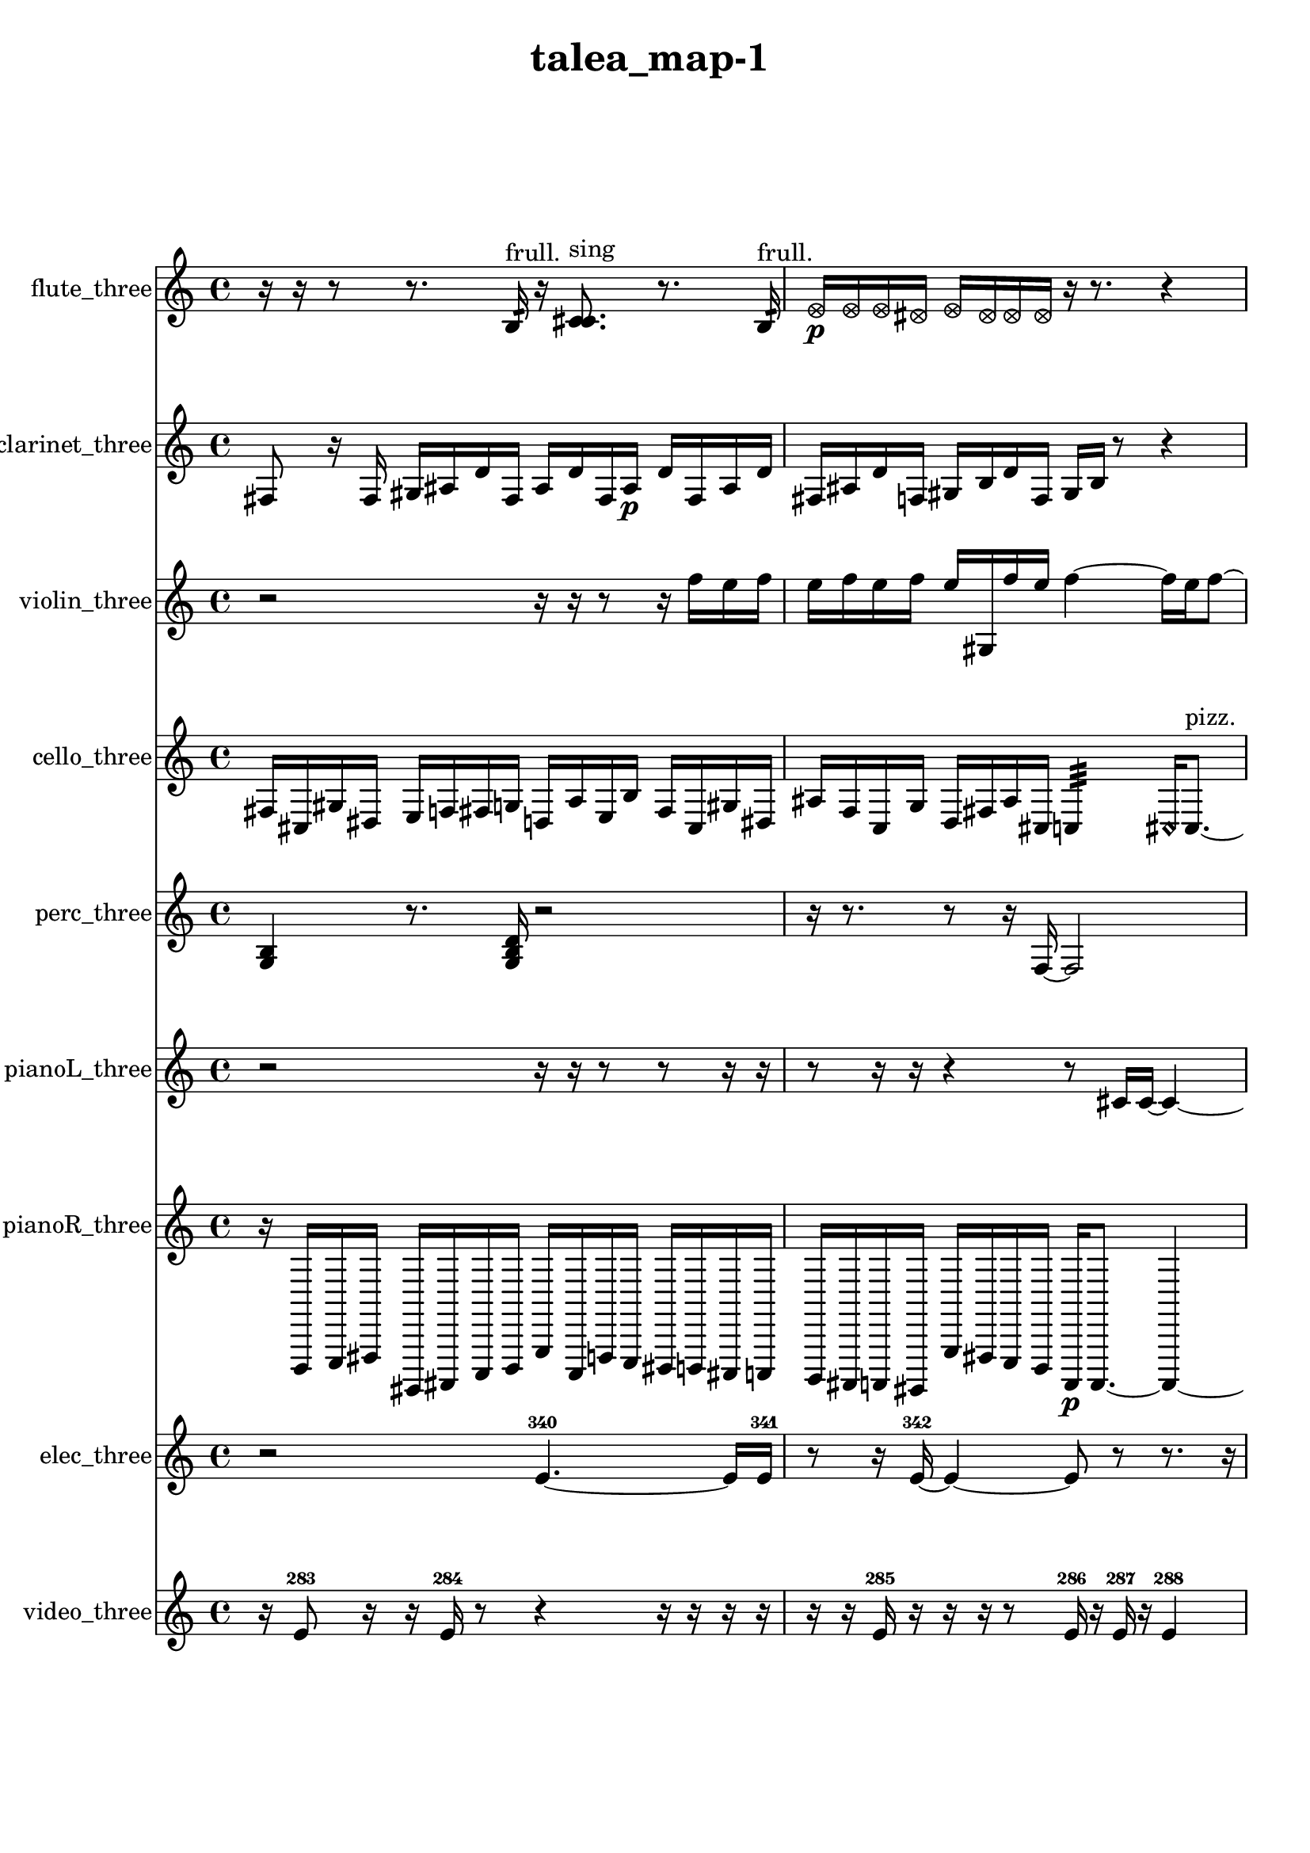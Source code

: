 % [notes] external for Pure Data
% development-version July 14, 2014 
% by Jaime E. Oliver La Rosa
% la.rosa@nyu.edu
% @ the Waverly Labs in NYU MUSIC FAS
% Open this file with Lilypond
% more information is available at lilypond.org
% Released under the GNU General Public License.

flute_three_part = \relative c' 
{

\time 4/4

\clef treble 
% ________________________________________bar 1 :
 r16  r16  r8 
	r8.  b16:32^\markup {frull. } 
		r16  <c cis >8.^\markup {sing } 
			r8.  b16:32^\markup {frull. }  |
% ________________________________________bar 2 :
\once \override NoteHead.style = #'xcircle e16\p  \once \override NoteHead.style = #'xcircle e16  \once \override NoteHead.style = #'xcircle e16  \once \override NoteHead.style = #'xcircle dis16 
	\once \override NoteHead.style = #'xcircle e16  \once \override NoteHead.style = #'xcircle dis16  \once \override NoteHead.style = #'xcircle dis16  \once \override NoteHead.style = #'xcircle dis16 
		r16  r8. 
			r4  |
% ________________________________________bar 3 :
r8.  <c cis >16~^\markup {sing } 
	<c cis >4 
		r16  r8. 
			r4  |
% ________________________________________bar 4 :
<c cis >16^\markup {sing }  r16  \once \override NoteHead.style = #'xcircle c8~^\markup {B.P. } 
	\once \override NoteHead.style = #'xcircle c4~ 
		\once \override NoteHead.style = #'xcircle c8  r16  \xNote c16~^\markup {a } 
			\xNote c16  r16  r8  |
% ________________________________________bar 5 :
r4. 
	r16  r16 
		r4 
			r8.  r16  |
% ________________________________________bar 6 :
r16  \once \override NoteHead.style = #'triangle c8.~^\markup {slap } 
	\once \override NoteHead.style = #'triangle c4~ 
		\once \override NoteHead.style = #'triangle c8.  r16 
			\once \override NoteHead.style = #'triangle c16^\markup {slap }  r8.  |
% ________________________________________bar 7 :
r8  r16  r16 
	r4 
		\once \override NoteHead.style = #'harmonic c4.^\markup {T.R. } 
			r16  cih16  |
% ________________________________________bar 8 :
cih2~\mf 
		cih16  r16  r8 
			r4  |
% ________________________________________bar 9 :
r8  \xNote c16^\markup {e }  r16 
	\once \override NoteHead.style = #'harmonic c16^\markup {T.R. }  r16  \once \override NoteHead.style = #'triangle c8~^\markup {slap } 
		\once \override NoteHead.style = #'triangle c8  r16  r16 
			r4  |
% ________________________________________bar 10 :
r4 
	\once \override NoteHead.style = #'harmonic c16^\markup {slap }  r16  r8 
		r4 
			r16  c16  r16  c16  |
% ________________________________________bar 11 :
r2 
		r16  r8. 
			r8  c8~  |
% ________________________________________bar 12 :
c4. 
	<c cis >8^\markup {sing } 
		\xNote c16^\markup {i }  r16  r8 
			r16  <c cis >8.~^\markup {sing }  |
% ________________________________________bar 13 :
<c cis >8.  r16 
	r16  r8. 
		r8  r16  r16 
			r8.  r16  |
% ________________________________________bar 14 :
\once \override NoteHead.style = #'harmonic c4.^\markup {i } 
	b16:32^\markup {frull. }  r16 
		r4 
			<c cis >16^\markup {sing }  c8.~  |
% ________________________________________bar 15 :
c4~ 
	c16  e16  dis16  e16 
		dis16  e16  dis16  e16 
			dis16  r8.  |
% ________________________________________bar 16 :
r4. 
	r16  r16 
		\once \override NoteHead.style = #'harmonic c4.~^\markup {T.R. } 
			\once \override NoteHead.style = #'harmonic c16  \once \override NoteHead.style = #'xcircle e16  |
% ________________________________________bar 17 :
\once \override NoteHead.style = #'xcircle dis16  \once \override NoteHead.style = #'xcircle e16  \once \override NoteHead.style = #'xcircle dis16  \once \override NoteHead.style = #'xcircle e16 
	\once \override NoteHead.style = #'xcircle dis16  \once \override NoteHead.style = #'xcircle e16  \once \override NoteHead.style = #'xcircle dis16  r16 
		r2  |
% ________________________________________bar 18 :
r16  r16  r16  r16 
	r4 
		r8.  r16 
			r4  |
% ________________________________________bar 19 :
<cih cisih >16^\markup {sing }  r16  r8 
	r4 
		r16  r16  r16  r16 
			r16  r8.  |
% ________________________________________bar 20 :
r4 
	r16  \once \override NoteHead.style = #'harmonic c8.~^\markup {T.R. } 
		\once \override NoteHead.style = #'harmonic c4 
			r16  r8.  |
% ________________________________________bar 21 :
r4. 
	r16  r16 
		cih16  r8. 
			r8  <cih cisih >8~^\markup {sing }  |
% ________________________________________bar 22 :
<cih cisih >8  \xNote c16^\markup {a }  cih16 
	r4 
		\once \override NoteHead.style = #'xcircle cih2^\markup {B.P. }  |
% ________________________________________bar 23 :
r16  r8. 
	r4 
		r8.  \once \override NoteHead.style = #'xcircle e16 
			\once \override NoteHead.style = #'xcircle dis16  \once \override NoteHead.style = #'xcircle e16  \once \override NoteHead.style = #'xcircle dis16  \once \override NoteHead.style = #'xcircle e16  |
% ________________________________________bar 24 :
\once \override NoteHead.style = #'xcircle dis16  \once \override NoteHead.style = #'xcircle e16  \once \override NoteHead.style = #'xcircle dis16  \once \override NoteHead.style = #'triangle cih16~^\markup {slap } 
	\once \override NoteHead.style = #'triangle cih16  r16  r8 
		r8  b8:32~^\markup {frull. } 
			b16:32  r16  r8  |
% ________________________________________bar 25 :
r4 
	\once \override NoteHead.style = #'triangle cih16^\markup {slap }  \once \override NoteHead.style = #'xcircle e8.~ 
		\once \override NoteHead.style = #'xcircle e4~ 
			\once \override NoteHead.style = #'xcircle e16  \once \override NoteHead.style = #'xcircle dis8  \once \override NoteHead.style = #'xcircle e16  |
% ________________________________________bar 26 :
\once \override NoteHead.style = #'xcircle dis2~ 
		\once \override NoteHead.style = #'xcircle dis16  \once \override NoteHead.style = #'xcircle e16  \once \override NoteHead.style = #'xcircle dis8~ 
			\once \override NoteHead.style = #'xcircle dis4  |
% ________________________________________bar 27 :
\once \override NoteHead.style = #'xcircle e16  \once \override NoteHead.style = #'xcircle dis8.~ 
	\once \override NoteHead.style = #'xcircle dis4 
		r16  b16  r8 
			r8  b8:32~^\markup {frull. }  |
% ________________________________________bar 28 :
b4:32 
}

clarinet_three_part = \relative c 
{

\time 4/4

\clef treble 
% ________________________________________bar 1 :
 fis8  r16  fis16 
	gis16  ais16  d16  fis,16 
		ais16  d16  fis,16  ais16\p 
			d16  fis,16  ais16  d16  |
% ________________________________________bar 2 :
fis,16  ais16  d16  f,16 
	gis16  b16  d16  f,16 
		gis16  b16  r8 
			r4  |
% ________________________________________bar 3 :
r8  r16  r16 
	r4 
		r8  r8 
			r4  |
% ________________________________________bar 4 :
r8  r16  r16 
	r4 
		r8  r8 
			r4  |
% ________________________________________bar 5 :
r8  fis16  r16 
	r2 
			r8  fis16  f16:32^\markup {frull. }  |
% ________________________________________bar 6 :
r16  \once \override NoteHead.style = #'triangle fis16  r8 
	r16  r16  r8 
		r8  r16  r16 
			r4  |
% ________________________________________bar 7 :
r16  r8. 
	r8.  fis16 
		r16  d'16  f,16  gis16 
			b16\mf  c16  e16  fis,16  |
% ________________________________________bar 8 :
gis16  ais16  c16  cis16 
	d16  dis16  e16  f,16 
		fis16  r8. 
			r8  r16  r16  |
% ________________________________________bar 9 :
r16  r8. 
	r8.  r16 
		r4. 
			r16  r16  |
% ________________________________________bar 10 :
fis16  r16  fis16  fis16 
	fis16  r8. 
		r8.  fis16~ 
			fis4~  |
% ________________________________________bar 11 :
fis8  f16:32^\markup {frull. }  r16 
	r16  r8. 
		r4 
			r8.  r16  |
% ________________________________________bar 12 :
fis16  r16  r16  fis16 
	\once \override NoteHead.style = #'triangle fis16^\markup {slap }  \once \override NoteHead.style = #'triangle fis8.~^\markup {slap } 
		\once \override NoteHead.style = #'triangle fis4~ 
			\once \override NoteHead.style = #'triangle fis8.  r16  |
% ________________________________________bar 13 :
r2 
		r16  r16  r8 
			r8.  r16  |
% ________________________________________bar 14 :
r4 
	r8  fis16  r16 
		g16  b16  dis16  g,16 
			gis16  ais16  c16  cis16  |
% ________________________________________bar 15 :
g16  cis16  g16  cis16 
	g16  cis16  g16  cis16 
		g16  cis16  g16  cis16 
			g16  cis16  g16  cis16  |
% ________________________________________bar 16 :
fis,16  b16  e16  a,16 
	d16  g,16  c16  f,16 
		ais16  cis16  e16  g,16 
			ais16  cis16  e16  g,16  |
% ________________________________________bar 17 :
ais16  cis16  e16  g,16 
	a16  b16  <fis g >8~^\markup {sing } 
		<fis g >4~ 
			<fis g >16  d'16  dis16  e16  |
% ________________________________________bar 18 :
fis,16  gis16  ais16  c16 
	d16  e16  fis,16  gis16 
		ais16  b16  c16  e16 
			gis,16  c16  e16  gis,16  |
% ________________________________________bar 19 :
c16  e16  gis,16  c16 
	r8.  r16 
		r16  fis,16  e'16  gis,16 
			c16  e16  fis,16  gis16  |
% ________________________________________bar 20 :
a16  ais16  b16  cis16 
	dis16  f,16  g16  a16 
		b16  cis16  dis16  f,16 
			g16  a16  b16  cis16  |
% ________________________________________bar 21 :
dis16  r8. 
	r8.  \once \override NoteHead.style = #'triangle fis,16~ 
		\once \override NoteHead.style = #'triangle fis4~ 
			\once \override NoteHead.style = #'triangle fis8  r16  fis16  |
% ________________________________________bar 22 :
r16  r8. 
	r8  \once \override NoteHead.style = #'xcircle dis''16  \once \override NoteHead.style = #'xcircle d16 
		\once \override NoteHead.style = #'xcircle dis16  \once \override NoteHead.style = #'xcircle d16  \once \override NoteHead.style = #'xcircle dis16  \once \override NoteHead.style = #'xcircle d16 
			\once \override NoteHead.style = #'xcircle dis16  \once \override NoteHead.style = #'xcircle d16  f,,8:32~^\markup {frull. }  |
% ________________________________________bar 23 :
f8.:32  r16 
	<fis g >16^\markup {sing }  f8.:32~^\markup {frull. } 
		f4:32~ 
			f8:32  fis16  r16  |
% ________________________________________bar 24 :
r4 
	r16  dis''16  d16  dis16 
		d16  dis16  d16  dis16 
			d16  r8.  |
% ________________________________________bar 25 :
r8.  r16 
	r8.  r16 
		f,,16:32^\markup {frull. }  fis16  r8 
			r4  |
% ________________________________________bar 26 :
r8  fis8~ 
	fis4 
		fis8  \once \override NoteHead.style = #'xcircle dis''16  \once \override NoteHead.style = #'xcircle d16 
			\once \override NoteHead.style = #'xcircle dis16  \once \override NoteHead.style = #'xcircle d16  \once \override NoteHead.style = #'xcircle dis16  \once \override NoteHead.style = #'xcircle d16  |
% ________________________________________bar 27 :
\once \override NoteHead.style = #'xcircle dis16  \once \override NoteHead.style = #'xcircle d16  r16  r16 
	r16  <fisih,, gih >8.~^\markup {sing } 
		<fisih gih >4 
			f16:32^\markup {frull. }  \once \override NoteHead.style = #'slash g''16^\markup {teeth }  r8  |
% ________________________________________bar 28 :
r8.  r16 
	r2 
			r16  r16  f,,16  g16  |
% ________________________________________bar 29 :
fis16  gis16  fis16  f16 
	g16  fis16  gis16  fis16 
		f16  g16  fis16  gis16 
			fis16  f16  r16  \once \override NoteHead.style = #'slash g''16~^\markup {sim }  |
% ________________________________________bar 30 :
\once \override NoteHead.style = #'slash g8.  r16 
	r4 
		fis,,16  g16  gis16  f16\p 
			fis16  g16  gis16  g16  |
% ________________________________________bar 31 :
fis16  f16  gis16  g16 
	fis16  f16  gis16  g16 
		fis16  f16  gis16  g16 
			fis16  f16  fis16  <f fis >16^\markup {sing }  |
% ________________________________________bar 32 :
\once \override NoteHead.style = #'xcircle dis''16  \once \override NoteHead.style = #'xcircle d16  \once \override NoteHead.style = #'xcircle dis16  \once \override NoteHead.style = #'xcircle d16 
	\once \override NoteHead.style = #'xcircle dis16  \once \override NoteHead.style = #'xcircle d16  \once \override NoteHead.style = #'xcircle dis16  \once \override NoteHead.style = #'xcircle d16 
		f,,16  r16  <f fis >8~^\markup {sing } 
			<f fis >8  f8~  |
% ________________________________________bar 33 :
f16  r8. 
	r4 
		r8 
}

violin_three_part = \relative c'' 
{

\time 4/4

\clef treble 
% ________________________________________bar 1 :
 r2 
		r16  r16  r8 
			r16  f16  e16  f16  |
% ________________________________________bar 2 :
e16  f16  e16  f16 
	e16  gis,,16  f''16  e16 
		f4~ 
			f16  e16  f8~  |
% ________________________________________bar 3 :
f4~ 
	f16  e16  f8~\p 
		f8  e8 
			f16  e16  f16  e16  |
% ________________________________________bar 4 :
f16  e16  f16  e16 
	gis,,16  gis16  r16  d'16 
		a16  e'16  b16  c16 
			cis16  d16  dis16  e16  |
% ________________________________________bar 5 :
f16  fis16  g,16  gis16 
	a16  ais16  c16  d16 
		e16  fis16  gis,16  ais16 
			c16  d16  gis,8~^\markup {arco }  |
% ________________________________________bar 6 :
gis16  r16  g16:32  r16 
	r8  gis8~^\markup {pizz. } 
		gis8.  gis16~^\markup {arco } 
			gis16  r16  r8  |
% ________________________________________bar 7 :
r8.  r16 
	r16  r8. 
		r4 
			r8.  r16  |
% ________________________________________bar 8 :
r16  r8. 
	r4 
		r8  gis8~^\markup {pizz. } 
			gis4~  |
% ________________________________________bar 9 :
gis4 
	gis16  r16  r8 
		r16  r16  gis8~^\markup {arco } 
			gis8.  gis16^\markup {pizz. }  |
% ________________________________________bar 10 :
gis16\mf^\markup {arco }  r8. 
	r16  gis16^\markup {pizz. }  r16  gis16~ 
		gis2~  |
% ________________________________________bar 11 :
gis16  gis16  r8 
	r2 
			r8.  \once \override NoteHead.style = #'harmonic gisih16  |
% ________________________________________bar 12 :
r16  r16  r16  r16 
	r4. 
		r16  gis16~^\markup {arco } 
			gis4  |
% ________________________________________bar 13 :
r4 
	r16  r16  r16  r16 
		gis16^\markup {pizz. }  r8. 
			r4  |
% ________________________________________bar 14 :
gis4.~ 
	gis16  r16 
		gis16  r16  r16  \once \override NoteHead.style = #'harmonic f''16 
			\once \override NoteHead.style = #'harmonic e16  \once \override NoteHead.style = #'harmonic f16  \once \override NoteHead.style = #'harmonic e16  \once \override NoteHead.style = #'harmonic f16  |
% ________________________________________bar 15 :
\once \override NoteHead.style = #'harmonic e16  \once \override NoteHead.style = #'harmonic f16  \once \override NoteHead.style = #'harmonic e16  r16 
	gis,,16  r8. 
		r4 
			\once \override NoteHead.style = #'harmonic gis8.  e'16  |
% ________________________________________bar 16 :
fis16  gis,16  ais16  c16 
	d16  e16  fis16  gis,16 
		ais16  c16  d16  e16 
			fis16  gis,16  a16  ais16  |
% ________________________________________bar 17 :
b16  c16  cis16  e16 
	g,16  gis16  r8 
		r4 
			r16  gis16^\markup {pizz. }  r16  r16  |
% ________________________________________bar 18 :
gis2 
		r16  r8. 
			r4  |
% ________________________________________bar 19 :
r4. 
	cis16  d16 
		b16  gis16  cis16  ais16 
			d16  b16  gis16  b16  |
% ________________________________________bar 20 :
g16  c16  a16  cis16 
	ais16  b16  cis16  g16 
		a16  c16  d16  a16 
			b16  r16  r8  |
% ________________________________________bar 21 :
r4 
	r16  f''16  e16  f16 
		e16  f16  e16  f16 
			e16  r16  gis,,16^\markup {arco }  r16  |
% ________________________________________bar 22 :
\once \override NoteHead.style = #'harmonic gis16  gis8.~^\markup {pizz. } 
	gis4~ 
		gis16  r8. 
			r4  |
% ________________________________________bar 23 :
r8  r16  r16 
	r2 
			r8  r16  r16  |
% ________________________________________bar 24 :
r2 
		gisih8  r16  gisih16~ 
			gisih4~  |
% ________________________________________bar 25 :
gisih4 
	r16  gisih8  gisih16 
		g16  ais16  cis16  e16 
			g,16  ais16  cis16  e16  |
% ________________________________________bar 26 :
g,16  ais16  cis16  e16 
	g,16  ais16  cis16  e16 
		r16  gisih,8.~^\markup {arco } 
			gisih4~  |
% ________________________________________bar 27 :
gisih8  r16  r16 
	gisih16^\markup {pizz. }  r16  r8 
		r4 
			r8  gisih16  gisih16~  |
% ________________________________________bar 28 :
gisih4~ 
	gisih16  r16  r8 
		r4 
			r8  r16  f''16  |
% ________________________________________bar 29 :
e16  f16  e16  f16 
	e16  f16  e16  r16 
		r4. 
			gisih,,16  g16:32~  |
% ________________________________________bar 30 :
g2:32~ 
		g16:32  r16  g16:32  r16 
			r4  |
% ________________________________________bar 31 :
r16  r16  gisih8~ 
	gisih8.  gisih16~ 
		gisih16  r16  r16  r16 
			r4  |
% ________________________________________bar 32 :
r4 
	r8  r8 
		r4 
			r8.  r16  |
% ________________________________________bar 33 :
r4 
	r16  g8.:32 
}

cello_three_part = \relative c 
{

\time 4/4

\clef treble 
% ________________________________________bar 1 :
 fis16  cis16  gis'16  dis16 
	e16  f16  fis16  g16 
		d16  a'16  e16  b'16 
			fis16  cis16  gis'16  dis16  |
% ________________________________________bar 2 :
ais'16  f16  c16  g'16 
	d16  fis16  ais16  cis,16 
		c4:32 
			\once \override NoteHead.style = #'harmonic cis16  cis8.~^\markup {pizz. }  |
% ________________________________________bar 3 :
cis4. 
	r8 
		r2  |
% ________________________________________bar 4 :
r16  cis8.~ 
	cis16  gis'16  fis16  c16 
		f16  cis16  fis16  d16 
			c16  g'16  f16  dis16  |
% ________________________________________bar 5 :
d16  c16  d16  f16 
	g16  c,16  dis16  e16 
		f16  fis16  d16  g16 
			cis,8.  c16:32  |
% ________________________________________bar 6 :
r2 
		r16  r16  cis8~ 
			cis8  r8  |
% ________________________________________bar 7 :
r4 
	r16  r8. 
		r4 
			r16  r16  cis16  r16  |
% ________________________________________bar 8 :
r4. 
	r16  cis16~ 
		cis4 
			cis16^\markup {arco }  cis8.~  |
% ________________________________________bar 9 :
cis4~ 
	cis16  r16  cis16^\markup {pizz. }  r16 
		cis16^\markup {arco }  r16  r8 
			r8  r8  |
% ________________________________________bar 10 :
r4 
	r16  cis16  r8 
		r4 
			r16  r16  cis16^\markup {pizz. }  \once \override NoteHead.style = #'harmonic cisih16  |
% ________________________________________bar 11 :
r4 
	r16  cis8.~^\markup {pizz. } 
		cis4~ 
			cis16  r16  r8  |
% ________________________________________bar 12 :
r4 
	r16  e''16  dis16  e16 
		dis16  e16  dis16  e16 
			dis16  r16  cis,,16  dis16\f  |
% ________________________________________bar 13 :
e16  e16  e16  f16 
	f16  fis16  fis16  r16 
		r16  r8. 
			r8  r16  cis16  |
% ________________________________________bar 14 :
r16  e''16  dis16  e16 
	dis16  e16  dis16  e16 
		dis16  r16  r16  c,,16:32~ 
			c4:32~  |
% ________________________________________bar 15 :
c8.:32  cis16 
	cis4. 
		r16  r16 
			r4  |
% ________________________________________bar 16 :
cis8  r8 
	r2 
			r16  r16  r8  |
% ________________________________________bar 17 :
r8.  cis16~^\markup {arco } 
	cis4~ 
		cis16  r16  fis16\mf  cis16 
			gis'16  a16  ais16  b16  |
% ________________________________________bar 18 :
c,16  cis16  d16  dis16 
	e16  f16  a16  cis,16 
		f16  fis16  g16  gis16 
			a16  ais16  b16  c,16  |
% ________________________________________bar 19 :
cis16  c16:32  r8 
	r4 
		r8  r8 
			r4  |
% ________________________________________bar 20 :
r16  r16  c16:32  cis16^\markup {pizz. } 
	c16:32  r16  r8 
		r8.  r16 
			r4  |
% ________________________________________bar 21 :
r8.  d16 
	dis16  e16  f16  fis16 
		g16  gis16  a16  ais16 
			b16  c,16  b'16  ais16  |
% ________________________________________bar 22 :
a16  gis16  g16  fis16 
	gis16  ais16  c,16  d16 
		e16  dis16  cis8~ 
			cis16  r16  r16  r16  |
% ________________________________________bar 23 :
r2 
		r8  cis8^\markup {arco } 
			r16  r8.  |
% ________________________________________bar 24 :
r4. 
	r16  r16 
		r2  |
% ________________________________________bar 25 :
r16  r8. 
	r4 
		d16  c16  d16  c16 
			dis16  d16  c16  cis16  |
% ________________________________________bar 26 :
dis16  c16  c16  cis16 
	d16  dis16  c16  c16 
		r8  r8 
			r16  r8  e''16  |
% ________________________________________bar 27 :
dis16  dis16  dis16  dis16 
	dis16  e16  dis16  cisih,,16^\markup {pizz. } 
		r16  r8. 
			r4  |
% ________________________________________bar 28 :
r8.  cis16^\markup {legato } 
	f16  a16  cis,16  f16 
		a16  cis,16  f16  a16 
			cis,16  f16  gis16  b16  |
% ________________________________________bar 29 :
d,16  f16  gis16  r16 
	r16  r16  r16  c,16:32~ 
		c2:32~  |
% ________________________________________bar 30 :
c16:32  cisih8^\markup {arco }  r16 
	cisih16^\markup {pizz. }  r8. 
		c16:32  cisih8.~^\markup {arco } 
			cisih8.  r16  |
% ________________________________________bar 31 :
r16  c16:32  r8 
	r16  c16:32  r16  c16:32~\p 
		c4:32 
			\once \override NoteHead.style = #'harmonic c16  \once \override NoteHead.style = #'harmonic cis8.~  |
% ________________________________________bar 32 :
\once \override NoteHead.style = #'harmonic cis8 
}

perc_three_part = \relative c' 
{

\time 4/4

\clef treble 
% ________________________________________bar 1 :
 <g b >4 
	r8.  <g b d >16 
		r2  |
% ________________________________________bar 2 :
r16  r8. 
	r8  r16  f16~ 
		f2~  |
% ________________________________________bar 3 :
e16:32  r8. 
	r4 
		r16  r16  e16:32  e16:32~ 
			e4:32~  |
% ________________________________________bar 4 :
e4:32 
	r4 
		r16  r8. 
			r8.  e16:32  |
% ________________________________________bar 5 :
e16:32  r16  r16  e16:32 
	<g b d f >4~ 
		<g b d f >16  r8. 
			r8.  e16:32  |
% ________________________________________bar 6 :
f2~ 
		f16  r8  e16:32 
			e16:32  r8.  |
% ________________________________________bar 7 :
r4. 
	r16  r16 
		e4:32~ 
			e16:32  e16:32  e8:32~  |
% ________________________________________bar 8 :
e4.:32 
	r8 
		r4 
			r8.  r16  |
% ________________________________________bar 9 :
r2 
		r16  r16  <g b >8~ 
			<g b >8  r8  |
% ________________________________________bar 10 :
r4. 
	r16  r16 
		r2  |
% ________________________________________bar 11 :
r16  r16  r16  r16 
	r4 
		r8.  r16 
			r4  |
% ________________________________________bar 12 :
r8  e16:32  e16:32 
	r2 
			r16  r16  e8:32~  |
% ________________________________________bar 13 :
e4.:32 
	r8 
		r8.  r16 
			e16:32  r8.  |
% ________________________________________bar 14 :
r16  r16  r8 
	r4 
		r8.  e16:32~ 
			e8:32  e8:32~  |
% ________________________________________bar 15 :
e4.:32~ 
	e16:32  f16 
		g4. 
			f16  e16:32~  |
% ________________________________________bar 16 :
e4.:32 
	f16  r16 
		r16  e8.:32~ 
			e8.:32  e16:32  |
% ________________________________________bar 17 :
e4:32~ 
	e16:32  e16:32  f8~ 
		f4~ 
			f8  e8:32~  |
% ________________________________________bar 18 :
e8:32  e16:32  r16 
	r4 
		r16  r16  r8 
			r16  e8.:32~  |
% ________________________________________bar 19 :
e4:32 
	r16  f8.~ 
		f4~ 
			f16  e8:32  f16~  |
% ________________________________________bar 20 :
f4. 
	f16  e16:32~ 
		e8.:32  g16 
			<g b d f >8.  e16:32  |
% ________________________________________bar 21 :
e4.:32~ 
	e16:32  r16 
		r4. 
			r16  r16  |
% ________________________________________bar 22 :
r8.  r16 
	r4 
		r16  e16:32  r16  f16 
			e4:32~  |
% ________________________________________bar 23 :
e8.:32  r16 
	r4. 
		r16  r16 
			r4  |
% ________________________________________bar 24 :
r16  f8  f16 
	r16  f16  e16:32  e16:32~ 
		e2:32~  |
% ________________________________________bar 25 :
e16:32  <g b d f >16  e16:32  f16~ 
	f8  e16:32  e16:32~ 
		e4:32~ 
			e8:32  r16  r16  |
% ________________________________________bar 26 :
r4 
	r16  g16  r16  r16 
		r16  r8. 
			r4  |
% ________________________________________bar 27 :
r8  g8~ 
	g8  r16  e16:32\p 
		r16  f16  f8~ 
			f16  r8.  |
% ________________________________________bar 28 :
r4. 
	r16  f16~ 
		f4~ 
			f16 
}

pianoL_three_part = \relative c' 
{

\time 4/4

\clef treble 
% ________________________________________bar 1 :
 r2 
		r16  r16  r8 
			r8  r16  r16  |
% ________________________________________bar 2 :
r8  r16  r16 
	r4 
		r8  cis16  cis16~ 
			cis4~  |
% ________________________________________bar 3 :
cis16  r16  <g' c fis >16  r16 
	r4. 
		r16  r16 
			r4  |
% ________________________________________bar 4 :
r4. 
	r8 
		r2  |
% ________________________________________bar 5 :
<d''' e f >16  r16  g,16  fis16 
	g16  fis16  g16  fis16 
		g16  fis16  cis,,16  r16 
			r16  cis16  r8  |
% ________________________________________bar 6 :
r4. 
	r16  r16 
		cis4. 
			r16  r16  |
% ________________________________________bar 7 :
r8  r16  r16 
	r2 
			r16  r16  r16  r16  |
% ________________________________________bar 8 :
r4. 
	r16  r16 
		r2  |
% ________________________________________bar 9 :
r8  r8 
	r16  cisih8  r16 
		r2  |
% ________________________________________bar 10 :
r16  cisih16  r16  r16 
	r8  r16  r16 
		r8.  r16 
			r16  cis16  ais'16^\markup {legato }  a16  |
% ________________________________________bar 11 :
gis16  g16\f  fis16  f16 
	e16  dis16  d16  r16 
		r2  |
% ________________________________________bar 12 :
r16  cis16  cis16  r16 
	r16  r8. 
		r16  r16  r8 
			r16  cis8.~  |
% ________________________________________bar 13 :
cis8.  g'''16 
	fis16  g16  fis16  g16 
		fis16  g16  fis16\mf  <g,, cis g' >16 
			r16  r16  cis,16  r16  |
% ________________________________________bar 14 :
r16  r8. 
	r8  cis16  r16 
		cis4 
			cis16  r8.  |
% ________________________________________bar 15 :
r8.  c16 
	ais'16  a16  gis16  g16 
		f16  dis16  d16  cis16 
			a'16  f16  cis16  a'16  |
% ________________________________________bar 16 :
f16  cis16  a'16  f16 
	cis16  a'16  gis16  g16 
		fis16  e16  cis16  cis16~ 
			cis4~  |
% ________________________________________bar 17 :
cis8  cis16  d16 
	c16  b'16  a16  gis16 
		g16  fis16  f16  e16 
			dis16  d16  cis16  c16  |
% ________________________________________bar 18 :
b'16  ais16  a16  gis16 
	g16  fis16  f16  c16 
		g'16  dis16  g''8~ 
			g16  fis16  g8~  |
% ________________________________________bar 19 :
g16  fis16  g8~ 
	g4 
		fis16  g8.~ 
			g16  fis8  r16  |
% ________________________________________bar 20 :
cis,,8.  cis16 
	r16  r16  cis8~ 
		cis4~ 
			cis8  r8  |
% ________________________________________bar 21 :
r2 
		r16  cis8  cis16~ 
			cis4~  |
% ________________________________________bar 22 :
cis4~ 
	cis16  r8. 
		r4 
			r16  r8.  |
% ________________________________________bar 23 :
r8  cis16  r16 
	r4. 
		cisih16  cisih16 
			cisih4~  |
% ________________________________________bar 24 :
cisih4. 
	r16  <g' a >16 
		r16  r16  g''16  fis16 
			g16  fis16  g16  fis16  |
% ________________________________________bar 25 :
g16  fis16  cisih,,8 
	r4. 
		r16  r16 
			r16  r8.  |
% ________________________________________bar 26 :
r8.  cisih16~ 
	cisih4~ 
		cisih8  r8 
			r16  r8.  |
% ________________________________________bar 27 :
r4 
	b'16  g16  dis16  b'16 
		gis16  dis16  d16  cis16 
			c16  b'16  ais16  a16  |
% ________________________________________bar 28 :
gis16  g16  fis16  f16 
	cisih2~ 
			cisih8  r16  r16  |
% ________________________________________bar 29 :
r4. 
	r16  r16 
		r8  r16  r16 
			r4  |
% ________________________________________bar 30 :
r4 
	r4 
		r16  r16  cis16  c16 
			r16  r8.  |
% ________________________________________bar 31 :
r16  r8. 
	r4 
		r8  e16  dis16 
			d16\p  cis16  c16  b'16  |
% ________________________________________bar 32 :
ais16  a16  fis16  dis16 
	d16  cis16  c16  b'16 
		ais16  a16  gis16  g16 
			fis16  e16  d16  cis16  |
% ________________________________________bar 33 :
c16  r8. 
	r16  b'16  ais16  a16 
		gis16  g16  fis16  f16 
			d16  b'16  gis16  f16  |
% ________________________________________bar 34 :
e16  dis16  d16  cis16 
	a'16  f16  cis16  b'16 
		a16  g16  dis16  b'16 
			r16 
}

pianoR_three_part = \relative c,, 
{

\time 4/4

\clef treble 
% ________________________________________bar 1 :
 r16  d16  e16  fis16 
	gis,16  ais16  c16  d16 
		g16  c,16  f16  e16 
			dis16  d16  cis16  c16  |
% ________________________________________bar 2 :
b16  ais16  a16  gis16 
	g'16  fis16  e16  d16 
		a16\p  a8.~ 
			a4~  |
% ________________________________________bar 3 :
a8  a16  r16 
	r4 
		r16  r16  r8 
			r4  |
% ________________________________________bar 4 :
r16  r8. 
	r8.  r16 
		r16  r8. 
			r16  a8.~  |
% ________________________________________bar 5 :
a8  r8 
	r16  gis16  gis16  gis16 
		gis16  gis16  gis16  gis16 
			b16  b16  ais16  ais16  |
% ________________________________________bar 6 :
ais16  b16  gis16  a16 
	ais16  gis16  a16  ais16 
		gis16  ais16  b16  a16 
			r16  r8.  |
% ________________________________________bar 7 :
r4 
	r16  r16  <a d gis d' >16  r16 
		<fis'' b fis' b >16  r16  r16  r16 
			r4  |
% ________________________________________bar 8 :
cis'16  c16  cis16  c16 
	cis16  c16  cis16  c16 
		a,,16  cis''16  cis16  cis16 
			cis16  c16  cis16  cis16  |
% ________________________________________bar 9 :
cis16  a,,8.~ 
	a16  a16\mf  r8 
		r16  r16  r8 
			r8.  r16  |
% ________________________________________bar 10 :
r16  a8. 
	r4 
		r16  a16  r16  r16 
			r4  |
% ________________________________________bar 11 :
r8  r16  r16 
	r4 
		r2  |
% ________________________________________bar 12 :
r16  r16  r16  r16 
	r8.  aih16~ 
		aih4~ 
			aih16  r8.  |
% ________________________________________bar 13 :
r4. 
	r16  r16 
		r4 
			r8  r8  |
% ________________________________________bar 14 :
r4 
	r16  r8  r16 
		a16  r16  r16  r16 
			r4  |
% ________________________________________bar 15 :
r8.  r16 
	a16  r8. 
		r4 
			r8.  ais16~  |
% ________________________________________bar 16 :
ais4. 
	r8 
		r16  r8. 
			r4  |
% ________________________________________bar 17 :
r16  r8. 
	r8.  r16 
		<dis fis c' dis >16  r16  r8 
			r4  |
% ________________________________________bar 18 :
r4 
	r16  r8. 
		r16  r16  r16  a16 
			a4~  |
% ________________________________________bar 19 :
a4~ 
	a16  r8. 
		r16  a16  r8 
			r16  r16  r16  cis''16  |
% ________________________________________bar 20 :
c16  cis16  c16  cis16 
	c16  cis16  c16  r16 
		r4 
			r8.  r16  |
% ________________________________________bar 21 :
r4. 
	r8 
		r16  a,,8.~ 
			a8  a8  |
% ________________________________________bar 22 :
a2 
		r16  r8. 
			r8.  r16  |
% ________________________________________bar 23 :
r4 
	r16  aih16  r16  r16 
		r2  |
% ________________________________________bar 24 :
r16  r8. 
	r4 
		r8  r16  aih16 
			r16  r8.  |
% ________________________________________bar 25 :
r16  r16  cis''16  c16 
	cis16  c16  cis16  c16 
		cis16  c16  aih,,8~ 
			aih8.  aih16  |
% ________________________________________bar 26 :
aih4.~ 
	aih16  r16 
		r4 
			cis''16  c16  cis16  c16  |
% ________________________________________bar 27 :
cis16  c16  cis16  c16 
	r16  r8. 
		r4 
			r8  r16  r16  |
% ________________________________________bar 28 :
r16  r8. 
	r4 
		r16  r16  ais,,16  d16 
			b16  gis16  b16  dis16  |
% ________________________________________bar 29 :
b16  d16  ais16  cis16 
	a16  a16  gis16  ais16 
		b16  c16  r16  r16 
			r4  |
% ________________________________________bar 30 :
f16^\markup {legato }  fis16  g16  gis,16 
	a16  ais16  b16  c16 
		cis16  d16  dis16  e16 
			gis,16  ais16  c16  d16  |
% ________________________________________bar 31 :
r16  r16  r8 
	r4 
		r8.  a16 
			r16  <fis'' c' fis >16  r16  r16  |
% ________________________________________bar 32 :
r4. 
	r16  r16 
		r2  |
% ________________________________________bar 33 :
r16  gis,,16  r16 
}

elec_three_part = \relative c' 
{

\time 4/4

\clef treble 
% ________________________________________bar 1 :
 r2 
		e4.~-340 
			e16  e16-341  |
% ________________________________________bar 2 :
r8  r16  e16~-342 
	e4~ 
		e8  r8 
			r8.  r16  |
% ________________________________________bar 3 :
r16  r16  e16-343  r16 
	r16  r16  e8~-344 
		e4~ 
			e8.  r16  |
% ________________________________________bar 4 :
r16  r16  e16-345  r16 
	r16  e8-346  r16 
		r2  |
% ________________________________________bar 5 :
r16  r8. 
	r4 
		r8  r16  e16-347 
			r8  e8-348  |
% ________________________________________bar 6 :
r16  e16-349  r8 
	r16  r8  r16 
		r8  r16  r16 
			r16  e8-350  r16  |
% ________________________________________bar 7 :
r16  r16  e16-351  r16 
	r16  e8-352  r16 
		e16-353  r8  e16-354 
			r16  r16  e16-355  r16  |
% ________________________________________bar 8 :
r8  e8-356 
	r16  e16-357  r16  r16 
		r16  r16  r16  r16 
			r16  r16  e16-358  r16  |
% ________________________________________bar 9 :
r16  r16  r16  r16 
	r16  r16  r16  r16 
		r4. 
			r16  r16  |
% ________________________________________bar 10 :
eih16-359  r16  eih8-360 
	r16  r16  r16  eih16-361 
		r16  eih8-362  r16 
			r16  r16  eih16-363  r16  |
% ________________________________________bar 11 :
r8  r16  eih16-364 
	r16  eih8-365  r16 
		eih16-366  r8  eih16~-367 
			eih16  r16  r16  eih16-368  |
% ________________________________________bar 12 :
r16  r8  eih16-369 
	r16  r8  eih16-370 
		r16  eih16-371  r16  eih16-372 
			r16  e8-373  r16  |
% ________________________________________bar 13 :
r16  r16  r16  r16 
	r16  r16  r16  r16 
		r16  r16  r16  r16 
			r16  r16  r16  r16  |
% ________________________________________bar 14 :
r2 
		r16  r16  r16  r16 
			r16  r16  r16  r16  |
% ________________________________________bar 15 :
r16  r16  r16  r16 
	r16  r16  r16  r16 
		r4. 
			r16  r16  |
% ________________________________________bar 16 :
r16  r16  r16  r16 
	e16-374  r8  r16 
		r16  r16  r16  e16-375 
			r16  r16  r16  r16  |
% ________________________________________bar 17 :
r16  r16  r8 
	r16  r8. 
		r4 
			r8.  r16  |
% ________________________________________bar 18 :
r2 
		r8  r16  f16-376 
			r8  e16-377  r16  |
% ________________________________________bar 19 :
e16-378  r16  r16  r16 
	r16  e16-379  r16  e16~-380 
		e16  r8  e16-381 
			r4  |
% ________________________________________bar 20 :
r8.  e16-382 
	e8-383  r16  e16-384 
		r8  r16  e16~-385 
			e16  e16-386  r16  r16  |
% ________________________________________bar 21 :
e16-387  r16  e8~-388 
	e4~ 
		e8  r16  e16-389 
			r8  e16-390  r16  |
% ________________________________________bar 22 :
r8  e8-391 
	r16  e16-392  r8 
		e16-393  r16  r16  r16 
			r16  r16  r8  |
% ________________________________________bar 23 :
r16  r16  e16-394  r16 
	e16-395  r16  r8 
		r16  e16-396  r16  e16-397 
			r16  e8-398  r16  |
% ________________________________________bar 24 :
r8  r16  r16 
	r16  r16  e16-399  r16 
		r16  e16-400  r16  e16~-401 
			e16  r8  e16-402  |
% ________________________________________bar 25 :
r16  r8  e16-403 
	r16  e8-404  r16 
		r16  r16  r8 
			r16  r16  r16  r16  |
% ________________________________________bar 26 :
e16-405  r8  e16-406 
	r16  e8-407  r16 
		e16-408  e8-409  r16 
			e4~-410  |
% ________________________________________bar 27 :
e8.  r16 
	r16  e8-411  r16 
		r8  r16  r16 
			r8  e16-412  e16-413  |
% ________________________________________bar 28 :
r16  e8.~-414 
	e8  e16-415  r16 
		r16  e8-416  r16 
			e16-417  r8  e16~-418  |
% ________________________________________bar 29 :
e8.  r16 
	e16-419  r8  r16 
		r16  r8. 
			r4  |
% ________________________________________bar 30 :
r8.  e16~-420 
	e16  r16  r8 
		e16-421  r16  r16  r16 
			r16  e16-422  e16-423  r16  |
% ________________________________________bar 31 :
r4. 
	r16  dis16~-424 
		dis16  r16  dis8~-425 
			dis4~  |
% ________________________________________bar 32 :
dis4 
	r8  dis8~-426 
		dis4~ 
			dis16  r8.  |
% ________________________________________bar 33 :
r4 
	r16  dis16-427  dis8-428 
		r16  dis16-429  r8 
			r8.  dis16~-430  |
% ________________________________________bar 34 :
dis8.  r16 
	r16  dis16-431  r8 
		r4 
			dis16-432  r8.  |
% ________________________________________bar 35 :
r4. 
	r8 
		r4 
			r8  dis8-433  |
% ________________________________________bar 36 :
r4 
	r16  dis8.~-434 
		dis4~ 
			dis16  r16  dis16-435  dis16-436  |
% ________________________________________bar 37 :
r2 
		r16  dis8-437  r16 
			dis4~-438  |
% ________________________________________bar 38 :
dis8  r8 
	dis8-439  r16  dis16-440 
		r8  dis8~-441 
			dis4~  |
% ________________________________________bar 39 :
dis4 
	r16  dis16-442  r8 
		r4 
			r8.  dis16~-443  |
% ________________________________________bar 40 :
dis2~ 
		dis16  r16  dis16-444  r16 
			r4  |
% ________________________________________bar 41 :
r8.  dis16-445 
	r8  r16  r16 
		r16  dis16-446  r8 
			r8  dis8~-447  |
% ________________________________________bar 42 :
dis8  dis16-448  r16 
	dis4-449 
		r16  dis16-450  dis16-451  r16 
			dis8-452  dis8~-453  |
% ________________________________________bar 43 :
dis8  r8 
	dis16-454  r16  dis8-455 
		r8  r16  dis16~-456 
			dis4~  |
% ________________________________________bar 44 :
dis4~ 
	dis16  r8  r16 
		r16  dis16-457  r16  r16 
			r8  dis16-458  dis16~-459  |
% ________________________________________bar 45 :
dis8.  r16 
	dis16-460  dis16-461  r8 
		r8  dis8-462 
			r16  dis16-463  r16  dis16~-464  |
% ________________________________________bar 46 :
dis16  r8. 
	r4 
		r8.  dis16-465 
			r8  dis8~-466  |
% ________________________________________bar 47 :
dis4 
	r4. 
		r16  r16 
			dis16-467  r8  r16  |
% ________________________________________bar 48 :
r16  dis16-468  r16  dis16~-469 
	dis4~ 
		dis16  r8. 
			r8.  r16  |
% ________________________________________bar 49 :
dis16-470  r8. 
	r8.  dis16~-471 
		dis16  r16  r8 
			r4  |
% ________________________________________bar 50 :
r8  dis8~-472 
	dis8  r16  r16 
		r4 
			r8  dis16-473  r16  |
% ________________________________________bar 51 :
e8-474  r16  r16 
	r16  e16-475  r8 
		e8-476  r16  e16~-477 
			e8.  r16  |
% ________________________________________bar 52 :
r16  r16  e8-478 
	r4 
		e16-479  r16  e8-480 
			e16-481  r16  e16-482  r16  |
% ________________________________________bar 53 :
r16  e8-483  e16-484 
	r16  e8-485  r16 
		r8  r16  r16 
			r8  e8~-486  |
% ________________________________________bar 54 :
e4.~ 
	e16  r16 
		e16-487  r16  e8-488 
			r8  r16  e16-489  |
% ________________________________________bar 55 :
r8  e8-490 
	r16  e16-491  r8 
		e4.~-492 
			e16  r16  |
% ________________________________________bar 56 :
e16-493  r8  r16 
	r16  e8-494  r16 
		e16-495  r16  e8-496 
			r8  r16  e16-497  |
% ________________________________________bar 57 :
e8-498  r8 
	e4.~-499 
		e16  r16 
			e16-500  r8  e16-501  |
% ________________________________________bar 58 :
r16  e16-502  r8 
	e8-503  r16  e16-504 
		r8  e8~-505 
			e4  |
% ________________________________________bar 59 :
e16-506  e8-507  r16 
	r16  r16  e16-508  r16 
		r16  e8-509  e16-510 
			e16-511  r16  e16-512  r16  |
% ________________________________________bar 60 :
r2 
		r8  e16-513  r16 
			e8-514  r8  |
% ________________________________________bar 61 :
r8  e16-515  r16 
	r16  e8-516  r16 
		e16-517  r16  e8-518 
			e4~-519  |
% ________________________________________bar 62 :
e16  e8-520  e16-521 
	r8  e16-522  r16 
		r2  |
% ________________________________________bar 63 :
e8-523  r16  e16-524 
	r8  e8-525 
		r16  e16-526  r8 
			e16-527  r16  r8  |
% ________________________________________bar 64 :
r16  e16-528  r8 
	e2~-529 
			e8  r16  e16~-530  |
% ________________________________________bar 65 :
e4. 
	r16  e16-531 
		r8  e16-532  r16 
			r8  e8-533  |
% ________________________________________bar 66 :
r16  e16-534  r8 
	r16  e8.~-535 
		e4 
			r8  e16-536  r16  |
% ________________________________________bar 67 :
r2 
		e8-537  r8 
			r16  r16  e16-538  r16  |
% ________________________________________bar 68 :
r16  r16  e8-539 
	r16  e16-540  r8 
		r16  e8.~-541 
			e16  r16  r8  |
% ________________________________________bar 69 :
e16-542  e8-543  r16 
	e2-544 
			r16  r8  e16-545  |
% ________________________________________bar 70 :
r16  r8  r16 
	r8 
}

video_three_part = \relative c' 
{

\time 4/4

\clef treble 
% ________________________________________bar 1 :
 r16  e8-283  r16 
	r16  e16-284  r8 
		r4 
			r16  r16  r16  r16  |
% ________________________________________bar 2 :
r16  r16  e16-285  r16 
	r16  r16  r8 
		e16-286  r16  e16-287  r16 
			e4-288  |
% ________________________________________bar 3 :
r16  e16-289  r8 
	r16  r16  r16  e16-290 
		r16  e8-291  r16 
			r16  r16  r8  |
% ________________________________________bar 4 :
e16-292  r16  r16  r16 
	r16  e16-293  r16  e16-294 
		r8  r16  r16 
			r16  e8-295  r16  |
% ________________________________________bar 5 :
e16-296  r16  e8-297 
	r8  e16-298  r16 
		r16  e16-299  r16  r16 
			r8  e16-300  r16  |
% ________________________________________bar 6 :
r4. 
	r16  e16~-301 
		e16  r16  e16-302  r16 
			e8-303  r8  |
% ________________________________________bar 7 :
r16  e16-304  r8 
	e8-305  r16  r16 
		e16-306  r16  r16  r16 
			r16  r8  r16  |
% ________________________________________bar 8 :
e16-307  r8  r16 
	r8.  r16 
		e16-308  r8. 
			r4  |
% ________________________________________bar 9 :
r8.  r16 
	r4 
		r16  r16  r16  r16 
			r16  r8.  |
% ________________________________________bar 10 :
r4. 
	r16  r16 
		r16  r16  r16  r16 
			r16  r16  r16  e16-309  |
% ________________________________________bar 11 :
r4. 
	r16  r16 
		r16  r16  r16  r16 
			r16  r16  f16-310  r16  |
% ________________________________________bar 12 :
r16  r16  r16  r16 
	r16  r16  r8 
		r4 
			r16  r8.  |
% ________________________________________bar 13 :
r4. 
	r16  r16 
		f16-311  f16-312  r16  r16 
			r16  r16  r8  |
% ________________________________________bar 14 :
r2 
		r4. 
			r16  f16-313  |
% ________________________________________bar 15 :
r8  r16  r16 
	r16  r8. 
		r4 
			r16  r8  f16-314  |
% ________________________________________bar 16 :
r16  r16  r16  r16 
	r2 
			r8  r16  r16  |
% ________________________________________bar 17 :
r2 
		r16  r16  f16-315  r16 
			r16  f16-316  r16  r16  |
% ________________________________________bar 18 :
r16  r16  r16  r16 
	r16  f16-317  r8 
		r16  f16-318  r16  f16~-319 
			f16  r16  r16  r16  |
% ________________________________________bar 19 :
r8.  r16 
	r16  r16  r16  r16 
		r8.  r16 
			f16-320  r16  r8  |
% ________________________________________bar 20 :
r16  r16  r16  f16-321 
	f16-322  r16  r16  r16 
		r16  r16  r16  f16-323 
			f16-324  r16  r16  r16  |
% ________________________________________bar 21 :
r16  r8. 
	r4 
		r8.  f16-325 
			f16-326  r16  r8  |
% ________________________________________bar 22 :
r2 
		r4. 
			r16  f16-327  |
% ________________________________________bar 23 :
r16  f16-328  r16  e16-329 
	r8  e16-330  r16 
		e2~-331  |
% ________________________________________bar 24 :
e16  r16  e16-332  e16~-333 
	e4~ 
		e8.  r16 
			r4  |
% ________________________________________bar 25 :
r8  e16-334  r16 
	e16-335  r8. 
		r4 
			e8-336  r16  e16-337  |
% ________________________________________bar 26 :
r16  e8-338  r16 
	r16  e16-339  r16  e16~-340 
		e16  e16-341  r16  r16 
			r8  e8~-342  |
% ________________________________________bar 27 :
e8.  e16~-343 
	e16  r16  r8 
		e16-344  r16  r8 
			r8.  e16-345  |
% ________________________________________bar 28 :
r16  r16  e8-346 
	r8  e16-347  r16 
		e8-348  r8 
			r4  |
% ________________________________________bar 29 :
r8.  e16-349 
	r16  e8-350  r16 
		r16  r16  e16-351  r16 
			r4  |
% ________________________________________bar 30 :
r16  r16  r8 
	r2 
			e8-352  e16-353  r16  |
% ________________________________________bar 31 :
e8-354  r16  r16 
	r16  e16-355  r16  e16-356 
		r16  r16  r8 
			r8.  r16  |
% ________________________________________bar 32 :
r16  r16  r16  e16-357 
	r8  r16  r16 
		r16  r16  e8~-358 
			e4~  |
% ________________________________________bar 33 :
e4 
	r16  r16  r16  e16-359 
		r8  r16  e16-360 
			r4  |
% ________________________________________bar 34 :
r16  e16-361  r16  r16 
	r8  e16-362  e16-363 
		r4 
			r16  r16  r16  r16  |
% ________________________________________bar 35 :
e2-364 
		r16  e16-365  e8~-366 
			e4~  |
% ________________________________________bar 36 :
e16  r16  e16-367  e16-368 
	r16  e8.~-369 
		e4~ 
			e16  r16  r16  r16  |
% ________________________________________bar 37 :
r16  r16  e16-370  e16-371 
	r16  r16  r16  e16~-372 
		e2~  |
% ________________________________________bar 38 :
e16  r16  e8~-373 
	e16  e16-374  r8 
		r4 
			r16  r16  r16  e16-375  |
% ________________________________________bar 39 :
r16  r16  e16-376  r16 
	r16  r8. 
		r8.  r16 
			r8  r16  r16  |
% ________________________________________bar 40 :
r16  r16  e8~-377 
	e2~ 
			r4  |
% ________________________________________bar 41 :
r16  r8. 
	r8.  r16 
		e16-378  r16  e16-379  r16 
			r8.  r16  |
% ________________________________________bar 42 :
r8  r8 
	r4 
		r8  e16-380  r16 
			r16  r16  r8  |
% ________________________________________bar 43 :
r4 
	r16  r16  r16  r16 
		e16-381  e16-382  r8 
			r4  |
% ________________________________________bar 44 :
r8.  e16-383 
	r2 
			r8  r16  e16-384  |
% ________________________________________bar 45 :
e8-385  e16-386  r16 
	e8-387  r8 
		r4 
			r8  e8~-388  |
% ________________________________________bar 46 :
e8  r16  e16-389 
	r16  r16  r8 
		r4 
			r8  r16  e16-390  |
% ________________________________________bar 47 :
r8  e8-391 
	r16  r16  dis8~-392 
		dis4 
			r4  |
% ________________________________________bar 48 :
r8  dis16-393  r16 
	r4 
		r16  dis8-394  r16 
			r8  dis16-395  r16  |
% ________________________________________bar 49 :
dis4-396 
	r4 
		r16  dis8-397  r16 
			dis16-398  r16  dis8-399  |
% ________________________________________bar 50 :
r8  dis16-400  r16 
	dis8-401  dis16-402  r16 
		dis4-403 
			r8  r16  dis16-404  |
% ________________________________________bar 51 :
r8  dis16-405  dis16-406 
	r16  dis8-407  dis16-408 
		dis8-409  dis16-410  dis16~-411 
			dis4~  |
% ________________________________________bar 52 :
dis4 
	r8  r16  r16 
		r16  dis8.~-412 
			dis4~  |
% ________________________________________bar 53 :
dis16  r16  dis8-413 
	r8  dis16-414  r16 
		dis8-415  r16  dis16~-416 
			dis4  |
% ________________________________________bar 54 :
r16  dis16-417  r8 
	r8.  r16 
		r16  dis16-418  dis8-419 
			r4  |
% ________________________________________bar 55 :
dis4-420 
	dis16-421  r16  dis16-422  dis16-423 
}


\header {
	title = "talea_map-1 "
}


\score {
	<<
	\new Staff \with { instrumentName = "flute_three" } {
		<<
		\new Voice {
			\flute_three_part
		}
		>>
	}
	\new Staff \with { instrumentName = "clarinet_three" } {
		<<
		\new Voice {
			\clarinet_three_part
		}
		>>
	}
	\new Staff \with { instrumentName = "violin_three" } {
		<<
		\new Voice {
			\violin_three_part
		}
		>>
	}
	\new Staff \with { instrumentName = "cello_three" } {
		<<
		\new Voice {
			\cello_three_part
		}
		>>
	}
	\new Staff \with { instrumentName = "perc_three" } {
		<<
		\new Voice {
			\perc_three_part
		}
		>>
	}
	\new Staff \with { instrumentName = "pianoL_three" } {
		<<
		\new Voice {
			\pianoL_three_part
		}
		>>
	}
	\new Staff \with { instrumentName = "pianoR_three" } {
		<<
		\new Voice {
			\pianoR_three_part
		}
		>>
	}
	\new Staff \with { instrumentName = "elec_three" } {
		<<
		\new Voice {
			\elec_three_part
		}
		>>
	}
	\new Staff \with { instrumentName = "video_three" } {
		<<
		\new Voice {
			\video_three_part
		}
		>>
	}
	>>
	\layout {
		\mergeDifferentlyHeadedOn
		\mergeDifferentlyDottedOn
		\set Staff.pedalSustainStyle = #'mixed
		#(set-default-paper-size "a4")
	}
	\midi { }
}

\version "2.18.2"
% mainscore Pd External version testing 
